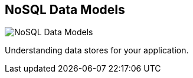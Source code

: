 == NoSQL Data Models
:type: page
:path: /learn/nosql
image::http://assets.neo4j.org/img/propertygraph/nosql-space.png[NoSQL Data Models,role=thumbnail]
:config: no_slides=false
:featured: [object Object],[object Object],[object Object],[object Object]
:actionText: Not only SQL
:related: graphdatabase,neo4j,cypher_track_start,licensing


[INTRO]
Understanding data stores for your application.